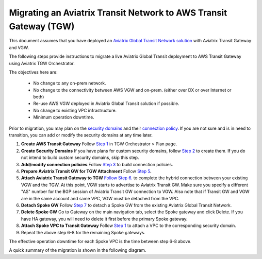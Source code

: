 
========================================================================
Migrating an Aviatrix Transit Network to AWS Transit Gateway (TGW)
========================================================================

This document assumes that you have deployed an `Aviatrix Global Transit Network solution <https://docs.aviatrix.com/HowTos/transitvpc_workflow.html>`_ with Aviatrix Transit Gateway and VGW. 

The following steps provide instructions to migrate a live Aviatrix Global Transit deployment to AWS Transit Gateway using Aviatrix TGW Orchestrator.  

The objectives here are:

 - No change to any on-prem network.   
 - No change to the connectivity between AWS VGW and on-prem. (either over DX or over Internet or both)
 - Re-use AWS VGW deployed in Aviatrix Global Transit solution if possible.
 - No change to existing VPC infrastructure.
 - Minimum operation downtime.

Prior to migration, you may plan on the `security domains <https://docs.aviatrix.com/HowTos/tgw_plan.html#create-a-new-security-domain>`_ and their `connection policy <https://docs.aviatrix.com/HowTos/tgw_plan.html#build-your-domain-connection-policies>`_. If you are not sure and is in need to transition, you can add or modify the security domains at any time later.

1. **Create AWS Transit Gateway** Follow `Step 1 <https://docs.aviatrix.com/HowTos/tgw_plan.html#create-aws-tgw>`_ in TGW Orchestrator > Plan page.

2. **Create Security Domains** If you have plans for custom security domains, follow `Step 2 <https://docs.aviatrix.com/HowTos/tgw_plan.html#optional-create-a-new-security-domain>`_ to create them. If you do not intend to build custom security domains, skip this step.

3. **Add/modify connection policies** Follow `Step 3 <https://docs.aviatrix.com/HowTos/tgw_plan.html#optional-build-your-domain-connection-policies>`_ to build connection policies.

4. **Prepare Aviatrix Transit GW for TGW Attachment** Follow `Step 5 <https://docs.aviatrix.com/HowTos/tgw_plan.html#prepare-aviatrix-transit-gw-for-tgw-attachment>`_.

5. **Attach Aviatrix Transit Gateway to TGW** `Follow Step 6. <https://docs.aviatrix.com/HowTos/tgw_plan.html#attach-aviatrix-transit-gw-to-tgw>`_ to complete the hybrid connection between your existing VGW and the TGW. At this point, VGW starts to advertise to Aviatrix Transit GW. Make sure you specify a different "AS" number for the BGP session of Aviatrix Transit GW connection to VGW. Also note that if Transit GW and VGW are in the same account and same VPC, VGW must be detached from the VPC.

6. **Detach Spoke GW** Follow `Step 7 <https://docs.aviatrix.com/HowTos/transitvpc_workflow.html#remove-a-spoke-gw-from-a-transit-gw-group>`_ to detach a Spoke GW from the existing Aviatrix Global Transit Network.

7. **Delete Spoke GW** Go to Gateway on the main navigation tab, select the Spoke gateway and click Delete. If you have HA gateway, you will need to delete it first before the primary Spoke gateway.

8. **Attach Spoke VPC to Transit Gateway** Follow `Step 1 <https://docs.aviatrix.com/HowTos/tgw_build.html#attach-vpc-to-tgw>`_ to attach a VPC to the corresponding security domain. 

9. Repeat the above step 6-8 for the remaining Spoke gateways. 

The effective operation downtime for each Spoke VPC is the time between step 6-8 above. 

A quick summary of the migration is shown in the following diagram.
|avx_tgw_migration01|


.. |avx_tgw_migration01| image:: avx_tgw_migration_media/avx_tgw_migration01.png
   :scale: 30%

.. disqus::
